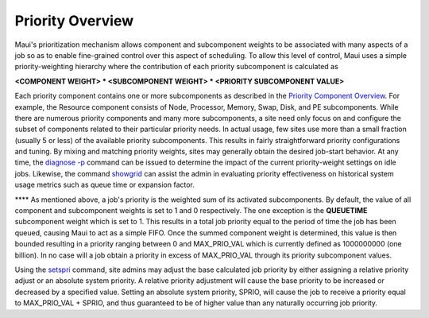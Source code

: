 Priority Overview
#################

Maui's prioritization mechanism allows component and subcomponent
weights to be associated with many aspects of a job so as to enable
fine-grained control over this aspect of scheduling. To allow this level
of control, Maui uses a simple priority-weighting hierarchy where the
contribution of each priority subcomponent is calculated as

**<COMPONENT WEIGHT> \* <SUBCOMPONENT WEIGHT> \* <PRIORITY SUBCOMPONENT
VALUE>**

Each priority component contains one or more subcomponents as described
in the `Priority Component Overview <5.1.2priorityfactors.html>`__. For
example, the Resource component consists of Node, Processor, Memory,
Swap, Disk, and PE subcomponents. While there are numerous priority
components and many more subcomponents, a site need only focus on and
configure the subset of components related to their particular priority
needs. In actual usage, few sites use more than a small fraction
(usually 5 or less) of the available priority subcomponents. This
results in fairly straightforward priority configurations and tuning. By
mixing and matching priority weights, sites may generally obtain the
desired job-start behavior. At any time, the `diagnose
-p <commands/diagnosepriority.html>`__ command can be issued to
determine the impact of the current priority-weight settings on idle
jobs. Likewise, the command `showgrid <commands/showgrid.html>`__ can
assist the admin in evaluating priority effectiveness on historical
system usage metrics such as queue time or expansion factor.

**** As mentioned above, a job's priority is the weighted sum of its
activated subcomponents. By default, the value of all component and
subcomponent weights is set to 1 and 0 respectively. The one exception
is the **QUEUETIME** subcomponent weight which is set to 1. This results
in a total job priority equal to the period of time the job has been
queued, causing Maui to act as a simple FIFO. Once the summed component
weight is determined, this value is then bounded resulting in a priority
ranging between 0 and MAX\_PRIO\_VAL which is currently defined as
1000000000 (one billion). In no case will a job obtain a priority in
excess of MAX\_PRIO\_VAL through its priority subcomponent values.

Using the `setspri <commands/setspri.html>`__ command, site admins may
adjust the base calculated job priority by either assigning a relative
priority adjust or an absolute system priority. A relative priority
adjustment will cause the base priority to be increased or decreased by
a specified value. Setting an absolute system priority, SPRIO, will
cause the job to receive a priority equal to MAX\_PRIO\_VAL + SPRIO, and
thus guaranteed to be of higher value than any naturally occurring job
priority.
